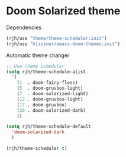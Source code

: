 #+PROPERTY: header-args    :results silent
* Doom Solarized theme

Dependencies
#+begin_src emacs-lisp
(rjh/use "theme/theme-scheduler:init")
(rjh/use "hlissner/emacs-doom-themes:init")
#+end_src

Automatic theme changer
#+BEGIN_SRC emacs-lisp
  ;; Use theme scheduler
  (setq rjh/theme-schedule-alist
	'(
	  (1  . doom-fairy-floss)
	  (5  . doom-gruvbox-light)
	  (7  . doom-solarized-light)
	  (12 . doom-gruvbox-light)
	  (17 . doom-gruvbox)
	  (20 . doom-solarized-dark)
	  ))

  (setq rjh/theme-schedule-default
	'doom-solarized-dark
	)

  (rjh/theme-scheduler t)
#+END_SRC
